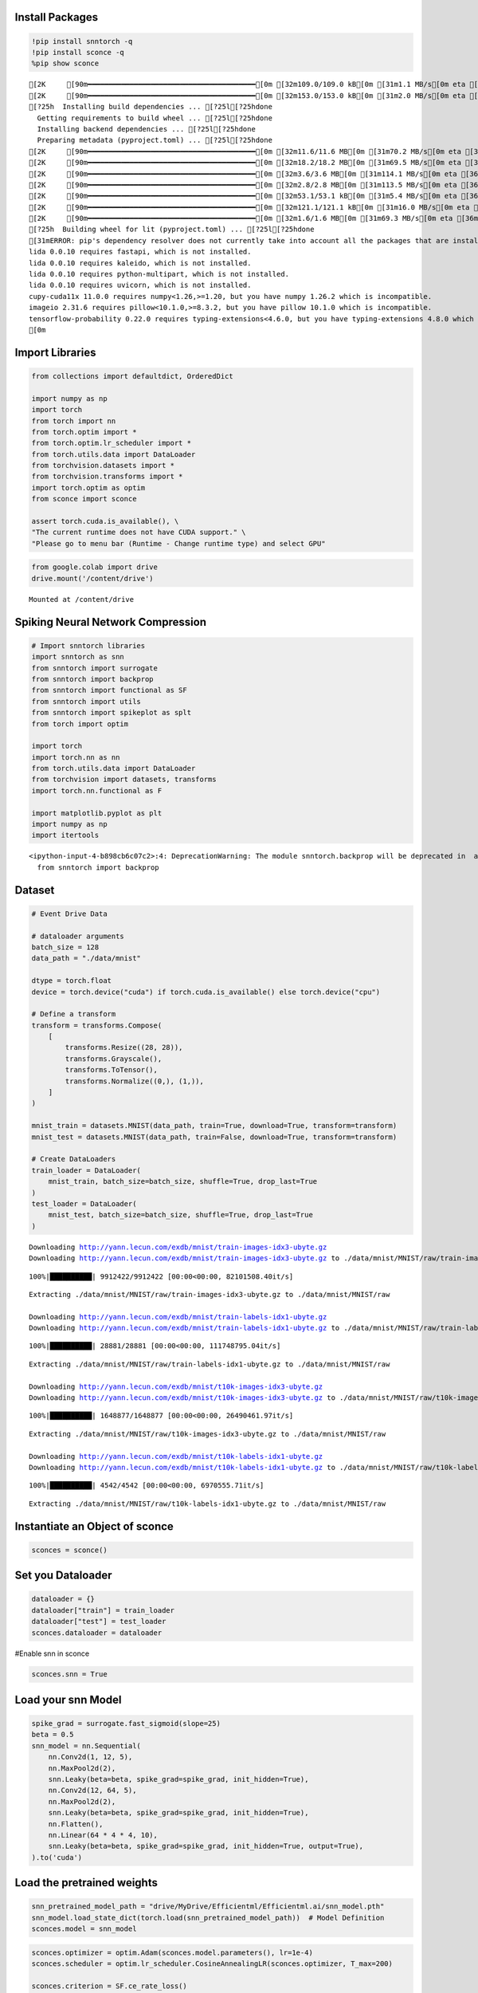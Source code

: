 Install Packages
================

.. code:: ipython3

    !pip install snntorch -q
    !pip install sconce -q
    %pip show sconce


.. parsed-literal::

    [2K     [90m━━━━━━━━━━━━━━━━━━━━━━━━━━━━━━━━━━━━━━━━[0m [32m109.0/109.0 kB[0m [31m1.1 MB/s[0m eta [36m0:00:00[0m
    [2K     [90m━━━━━━━━━━━━━━━━━━━━━━━━━━━━━━━━━━━━━━━━[0m [32m153.0/153.0 kB[0m [31m2.0 MB/s[0m eta [36m0:00:00[0m
    [?25h  Installing build dependencies ... [?25l[?25hdone
      Getting requirements to build wheel ... [?25l[?25hdone
      Installing backend dependencies ... [?25l[?25hdone
      Preparing metadata (pyproject.toml) ... [?25l[?25hdone
    [2K     [90m━━━━━━━━━━━━━━━━━━━━━━━━━━━━━━━━━━━━━━━━[0m [32m11.6/11.6 MB[0m [31m70.2 MB/s[0m eta [36m0:00:00[0m
    [2K     [90m━━━━━━━━━━━━━━━━━━━━━━━━━━━━━━━━━━━━━━━━[0m [32m18.2/18.2 MB[0m [31m69.5 MB/s[0m eta [36m0:00:00[0m
    [2K     [90m━━━━━━━━━━━━━━━━━━━━━━━━━━━━━━━━━━━━━━━━[0m [32m3.6/3.6 MB[0m [31m114.1 MB/s[0m eta [36m0:00:00[0m
    [2K     [90m━━━━━━━━━━━━━━━━━━━━━━━━━━━━━━━━━━━━━━━━[0m [32m2.8/2.8 MB[0m [31m113.5 MB/s[0m eta [36m0:00:00[0m
    [2K     [90m━━━━━━━━━━━━━━━━━━━━━━━━━━━━━━━━━━━━━━━━[0m [32m53.1/53.1 kB[0m [31m5.4 MB/s[0m eta [36m0:00:00[0m
    [2K     [90m━━━━━━━━━━━━━━━━━━━━━━━━━━━━━━━━━━━━━━━━[0m [32m121.1/121.1 kB[0m [31m16.0 MB/s[0m eta [36m0:00:00[0m
    [2K     [90m━━━━━━━━━━━━━━━━━━━━━━━━━━━━━━━━━━━━━━━━[0m [32m1.6/1.6 MB[0m [31m69.3 MB/s[0m eta [36m0:00:00[0m
    [?25h  Building wheel for lit (pyproject.toml) ... [?25l[?25hdone
    [31mERROR: pip's dependency resolver does not currently take into account all the packages that are installed. This behaviour is the source of the following dependency conflicts.
    lida 0.0.10 requires fastapi, which is not installed.
    lida 0.0.10 requires kaleido, which is not installed.
    lida 0.0.10 requires python-multipart, which is not installed.
    lida 0.0.10 requires uvicorn, which is not installed.
    cupy-cuda11x 11.0.0 requires numpy<1.26,>=1.20, but you have numpy 1.26.2 which is incompatible.
    imageio 2.31.6 requires pillow<10.1.0,>=8.3.2, but you have pillow 10.1.0 which is incompatible.
    tensorflow-probability 0.22.0 requires typing-extensions<4.6.0, but you have typing-extensions 4.8.0 which is incompatible.[0m[31m
    [0m

Import Libraries
================

.. code:: ipython3

    from collections import defaultdict, OrderedDict
    
    import numpy as np
    import torch
    from torch import nn
    from torch.optim import *
    from torch.optim.lr_scheduler import *
    from torch.utils.data import DataLoader
    from torchvision.datasets import *
    from torchvision.transforms import *
    import torch.optim as optim
    from sconce import sconce
    
    assert torch.cuda.is_available(), \
    "The current runtime does not have CUDA support." \
    "Please go to menu bar (Runtime - Change runtime type) and select GPU"

.. code:: ipython3

    from google.colab import drive
    drive.mount('/content/drive')



.. parsed-literal::

    Mounted at /content/drive


**Spiking Neural Network Compression**
======================================

.. code:: ipython3

    # Import snntorch libraries
    import snntorch as snn
    from snntorch import surrogate
    from snntorch import backprop
    from snntorch import functional as SF
    from snntorch import utils
    from snntorch import spikeplot as splt
    from torch import optim
    
    import torch
    import torch.nn as nn
    from torch.utils.data import DataLoader
    from torchvision import datasets, transforms
    import torch.nn.functional as F
    
    import matplotlib.pyplot as plt
    import numpy as np
    import itertools
    



.. parsed-literal::

    <ipython-input-4-b898cb6c07c2>:4: DeprecationWarning: The module snntorch.backprop will be deprecated in  a future release. Writing out your own training loop will lead to substantially faster performance.
      from snntorch import backprop


Dataset
=======

.. code:: ipython3

    
    # Event Drive Data
    
    # dataloader arguments
    batch_size = 128
    data_path = "./data/mnist"
    
    dtype = torch.float
    device = torch.device("cuda") if torch.cuda.is_available() else torch.device("cpu")
    
    # Define a transform
    transform = transforms.Compose(
        [
            transforms.Resize((28, 28)),
            transforms.Grayscale(),
            transforms.ToTensor(),
            transforms.Normalize((0,), (1,)),
        ]
    )
    
    mnist_train = datasets.MNIST(data_path, train=True, download=True, transform=transform)
    mnist_test = datasets.MNIST(data_path, train=False, download=True, transform=transform)
    
    # Create DataLoaders
    train_loader = DataLoader(
        mnist_train, batch_size=batch_size, shuffle=True, drop_last=True
    )
    test_loader = DataLoader(
        mnist_test, batch_size=batch_size, shuffle=True, drop_last=True
    )



.. parsed-literal::

    Downloading http://yann.lecun.com/exdb/mnist/train-images-idx3-ubyte.gz
    Downloading http://yann.lecun.com/exdb/mnist/train-images-idx3-ubyte.gz to ./data/mnist/MNIST/raw/train-images-idx3-ubyte.gz


.. parsed-literal::

    100%|██████████| 9912422/9912422 [00:00<00:00, 82101508.40it/s]


.. parsed-literal::

    Extracting ./data/mnist/MNIST/raw/train-images-idx3-ubyte.gz to ./data/mnist/MNIST/raw
    
    Downloading http://yann.lecun.com/exdb/mnist/train-labels-idx1-ubyte.gz
    Downloading http://yann.lecun.com/exdb/mnist/train-labels-idx1-ubyte.gz to ./data/mnist/MNIST/raw/train-labels-idx1-ubyte.gz


.. parsed-literal::

    100%|██████████| 28881/28881 [00:00<00:00, 111748795.04it/s]


.. parsed-literal::

    Extracting ./data/mnist/MNIST/raw/train-labels-idx1-ubyte.gz to ./data/mnist/MNIST/raw
    
    Downloading http://yann.lecun.com/exdb/mnist/t10k-images-idx3-ubyte.gz
    Downloading http://yann.lecun.com/exdb/mnist/t10k-images-idx3-ubyte.gz to ./data/mnist/MNIST/raw/t10k-images-idx3-ubyte.gz


.. parsed-literal::

    100%|██████████| 1648877/1648877 [00:00<00:00, 26490461.97it/s]


.. parsed-literal::

    Extracting ./data/mnist/MNIST/raw/t10k-images-idx3-ubyte.gz to ./data/mnist/MNIST/raw
    
    Downloading http://yann.lecun.com/exdb/mnist/t10k-labels-idx1-ubyte.gz
    Downloading http://yann.lecun.com/exdb/mnist/t10k-labels-idx1-ubyte.gz to ./data/mnist/MNIST/raw/t10k-labels-idx1-ubyte.gz


.. parsed-literal::

    100%|██████████| 4542/4542 [00:00<00:00, 6970555.71it/s]


.. parsed-literal::

    Extracting ./data/mnist/MNIST/raw/t10k-labels-idx1-ubyte.gz to ./data/mnist/MNIST/raw
    


Instantiate an Object of sconce
===============================

.. code:: ipython3

    
    sconces = sconce()


Set you Dataloader
==================

.. code:: ipython3

    
    dataloader = {}
    dataloader["train"] = train_loader
    dataloader["test"] = test_loader
    sconces.dataloader = dataloader

#Enable snn in sconce

.. code:: ipython3

    
    sconces.snn = True


Load your snn Model
===================

.. code:: ipython3

    spike_grad = surrogate.fast_sigmoid(slope=25)
    beta = 0.5
    snn_model = nn.Sequential(
        nn.Conv2d(1, 12, 5),
        nn.MaxPool2d(2),
        snn.Leaky(beta=beta, spike_grad=spike_grad, init_hidden=True),
        nn.Conv2d(12, 64, 5),
        nn.MaxPool2d(2),
        snn.Leaky(beta=beta, spike_grad=spike_grad, init_hidden=True),
        nn.Flatten(),
        nn.Linear(64 * 4 * 4, 10),
        snn.Leaky(beta=beta, spike_grad=spike_grad, init_hidden=True, output=True),
    ).to('cuda')
    


Load the pretrained weights
===========================

.. code:: ipython3

    snn_pretrained_model_path = "drive/MyDrive/Efficientml/Efficientml.ai/snn_model.pth"
    snn_model.load_state_dict(torch.load(snn_pretrained_model_path))  # Model Definition
    sconces.model = snn_model

.. code:: ipython3

    
    sconces.optimizer = optim.Adam(sconces.model.parameters(), lr=1e-4)
    sconces.scheduler = optim.lr_scheduler.CosineAnnealingLR(sconces.optimizer, T_max=200)
    
    sconces.criterion = SF.ce_rate_loss()
    
    sconces.device = torch.device("cuda" if torch.cuda.is_available() else "cpu")
    sconces.experiment_name = "snn-gmp"  # Define your experiment name here
    sconces.prune_mode = "GMP"
    sconces.num_finetune_epochs = 1


.. code:: ipython3

    sconces.evaluate()


.. parsed-literal::

    



.. parsed-literal::

    97.11538461538461



.. code:: ipython3

    sconces.compress()


.. parsed-literal::

    
    Original Dense Model Size Model=0.11 MiB


.. parsed-literal::

    

.. parsed-literal::

    Original Model Validation Accuracy: 97.11538461538461 %
    Granular-Magnitude Pruning


.. parsed-literal::

    

.. parsed-literal::

    Sensitivity Scan Time(secs): 204.14258646965027
    Sparsity for each Layer: {'0.weight': 0.6500000000000001, '3.weight': 0.5000000000000001, '7.weight': 0.7000000000000002}
    Pruning Time Consumed (mins): 2.8362054
    Total Pruning Time Consumed (mins): 3.402399698893229


.. parsed-literal::

    

.. parsed-literal::

    
    Pruned Model has size=0.05 MiB(non-zeros) = 43.13% of Original model size


.. parsed-literal::

    

.. parsed-literal::

    
    Pruned Model has Accuracy=95.94 MiB(non-zeros) = -1.17% of Original model Accuracy
    
     
    ========== Fine-Tuning ==========


.. parsed-literal::

    

.. parsed-literal::

    Epoch:1 Train Loss: 0.00000 Validation Accuracy: 95.96354


.. parsed-literal::

    

.. parsed-literal::

    
     ................. Comparison Table  .................
                    Original        Pruned          Reduction Ratio
    Latency (ms)    16.7            15.6            1.1            
    MACs (M)        160             160             1.0            
    Param (M)       0.01            0.01            1.0            
    Accuracies (%)  97.115          95.964          -1.152         
    Fine-Tuned Sparse model has size=0.05 MiB = 43.13% of Original model size
    Fine-Tuned Pruned Model Validation Accuracy: 95.96354166666667


.. parsed-literal::

    /usr/local/lib/python3.10/dist-packages/torchprofile/profile.py:22: UserWarning: No handlers found: "prim::pythonop". Skipped.
      warnings.warn('No handlers found: "{}". Skipped.'.format(
    /usr/local/lib/python3.10/dist-packages/torchprofile/profile.py:22: UserWarning: No handlers found: "prim::pythonop". Skipped.
      warnings.warn('No handlers found: "{}". Skipped.'.format(


